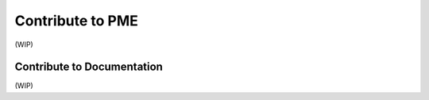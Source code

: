 .. _contribute-to-pme:

Contribute to PME
=================

(WIP)

.. _contribute-to-docs:
Contribute to Documentation
---------------------------

(WIP)


.. Share Your Custom Menus and Scripts!
.. ------------------------------------

.. Do you have a custom menu or script you're proud of? We'd love to see it! Sharing your work not only helps others learn and improve their workflows, but also inspires creativity within the community. Seeing ideas born from different workflows is something I absolutely adore, and I'm sure others will feel the same!

.. By sharing your custom Pie Menu Editor (PME) creations, you contribute to a growing library of examples that will benefit users of all skill levels—from beginners to advanced enthusiasts.

.. Contribution Process
.. ^^^^^^^^^^^^^^^^^^^^
.. Submitting your custom menus or scripts is simple! Here’s how you can share your creations with the community:

.. 1. **Export Your Menu/Script**:
..    - Use PME's export function to generate a `.json` file for your menu or script.

.. 2. **Prepare a README.md File**:
..    - Create a `README.md` file to accompany your JSON file. Include the following details:
..      ::
     
..         # Custom Element Name

..         ## Description
..         Briefly describe what your menu or script does.

..         ## Installation
..         Provide clear steps to import the JSON into PME and set it up.

..         ## Usage
..         Explain how to use your menu/script. Include any hotkeys, tips, or tricks.

..         ## Example
..         Share a specific use case or workflow that highlights its utility.

.. 3. **Submit Your Contribution**:
..    - Fork this repository and create a new branch for your contribution.
..    - Place your files in the `examples/` directory under the appropriate category:
..       - **Beginner**: Simple menus or scripts that demonstrate PME's basic functionality.
..       - **Intermediate**: Practical tools for everyday use.
..       - **Advanced**: Complex or highly customized workflows.

..    - Unsure about the category? Don’t worry! Our maintainers will review and adjust as needed.

.. 4. **Create a Pull Request**:
..    - Submit a pull request with your files and a short explanation of what you’re sharing.
..    - Our maintainers will review your contribution and provide feedback if necessary.

.. What Happens Next?
.. ^^^^^^^^^^^^^^^^^^^
.. Once approved, your custom element will be:
.. - Added to the `examples/` directory for others to explore and learn from.
.. - Highlighted in the documentation, where we’ll include your description and usage instructions. You’ll also be credited for your contribution!

.. Why Contribute?
.. ^^^^^^^^^^^^^^^
.. By contributing, you:
.. - Showcase your creativity and problem-solving skills.
.. - Help others by providing real-world examples and inspiration.
.. - Join a welcoming community that’s passionate about keeping PME alive and thriving.

.. We can't wait to see your unique ideas and contributions! If you’re new to GitHub or unsure about how to make a pull request, don’t hesitate to ask for help—we’re here to guide you.

.. Thank you for making PME better for everyone!
